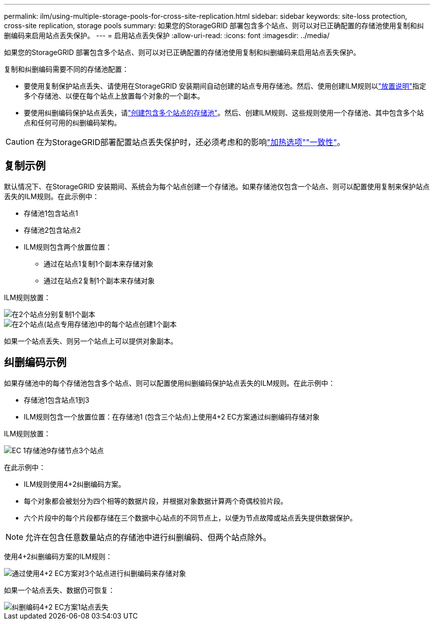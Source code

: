 ---
permalink: ilm/using-multiple-storage-pools-for-cross-site-replication.html 
sidebar: sidebar 
keywords: site-loss protection, cross-site replication, storage pools 
summary: 如果您的StorageGRID 部署包含多个站点、则可以对已正确配置的存储池使用复制和纠删编码来启用站点丢失保护。 
---
= 启用站点丢失保护
:allow-uri-read: 
:icons: font
:imagesdir: ../media/


[role="lead"]
如果您的StorageGRID 部署包含多个站点、则可以对已正确配置的存储池使用复制和纠删编码来启用站点丢失保护。

复制和纠删编码需要不同的存储池配置：

* 要使用复制保护站点丢失、请使用在StorageGRID 安装期间自动创建的站点专用存储池。然后、使用创建ILM规则以link:create-ilm-rule-define-placements.html["放置说明"]指定多个存储池、以便在每个站点上放置每个对象的一个副本。
* 要使用纠删编码保护站点丢失，请link:guidelines-for-creating-storage-pools.html#guidelines-for-storage-pools-used-for-erasure-coded-copies["创建包含多个站点的存储池"]。然后、创建ILM规则、这些规则使用一个存储池、其中包含多个站点和任何可用的纠删编码架构。



CAUTION: 在为StorageGRID部署配置站点丢失保护时，还必须考虑和的影响link:data-protection-options-for-ingest.html["加热选项"]link:../s3/consistency-controls.html["一致性"]。



== 复制示例

默认情况下、在StorageGRID 安装期间、系统会为每个站点创建一个存储池。如果存储池仅包含一个站点、则可以配置使用复制来保护站点丢失的ILM规则。在此示例中：

* 存储池1包含站点1
* 存储池2包含站点2
* ILM规则包含两个放置位置：
+
** 通过在站点1复制1个副本来存储对象
** 通过在站点2复制1个副本来存储对象




ILM规则放置：

image::../media/ilm_replication_at_2_sites.png[在2个站点分别复制1个副本]

image::../media/ilm_replication_make_2_copies_2_pools_2_sites.png[在2个站点(站点专用存储池)中的每个站点创建1个副本]

如果一个站点丢失、则另一个站点上可以提供对象副本。



== 纠删编码示例

如果存储池中的每个存储池包含多个站点、则可以配置使用纠删编码保护站点丢失的ILM规则。在此示例中：

* 存储池1包含站点1到3
* ILM规则包含一个放置位置：在存储池1 (包含三个站点)上使用4+2 EC方案通过纠删编码存储对象


ILM规则放置：

image::../media/ilm_erasure_coding_site_loss_protection_4+2.png[EC 1存储池9存储节点3个站点]

在此示例中：

* ILM规则使用4+2纠删编码方案。
* 每个对象都会被划分为四个相等的数据片段，并根据对象数据计算两个奇偶校验片段。
* 六个片段中的每个片段都存储在三个数据中心站点的不同节点上，以便为节点故障或站点丢失提供数据保护。



NOTE: 允许在包含任意数量站点的存储池中进行纠删编码、但两个站点除外。

使用4+2纠删编码方案的ILM规则：

image::../media/ec_three_sites_4_plus_2_site_loss_example_template.png[通过使用4+2 EC方案对3个站点进行纠删编码来存储对象]

如果一个站点丢失、数据仍可恢复：

image::../media/ec_three_sites_4_plus_2_site_loss_example.png[纠删编码4+2 EC方案1站点丢失]
